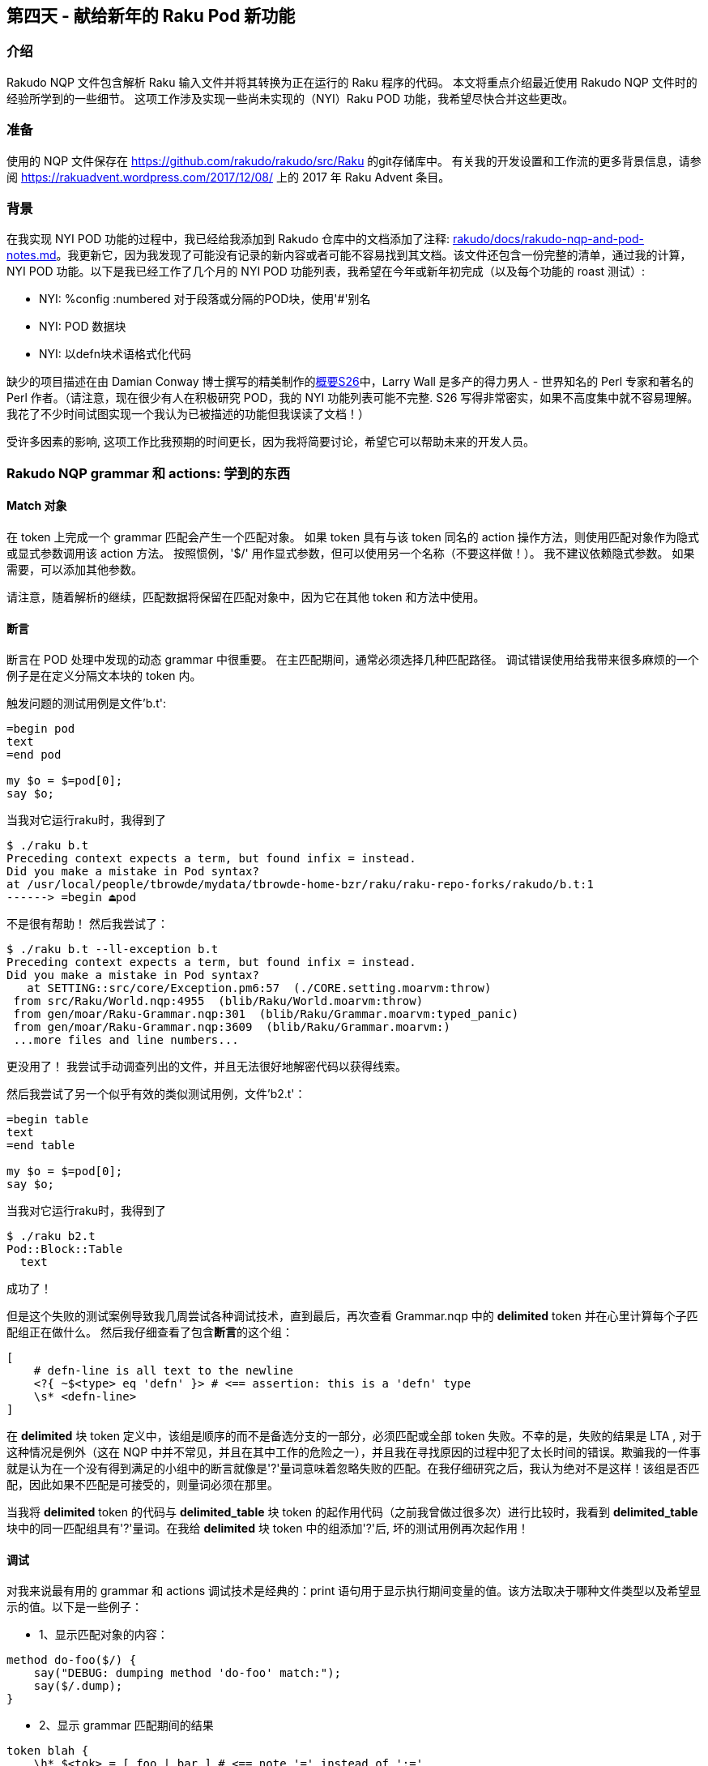 == 第四天 - 献给新年的 Raku Pod 新功能

=== 介绍

Rakudo NQP 文件包含解析 Raku 输入文件并将其转换为正在运行的 Raku 程序的代码。 本文将重点介绍最近使用 Rakudo NQP 文件时的经验所学到的一些细节。 这项工作涉及实现一些尚未实现的（NYI）Raku POD 功能，我希望尽快合并这些更改。

=== 准备

使用的 NQP 文件保存在 link:https://github.com/rakudo/rakudo/tree/master/src/Raku[https://github.com/rakudo/rakudo/src/Raku] 的git存储库中。 有关我的开发设置和工作流的更多背景信息，请参阅 link:https://rakuadvent.wordpress.com/2017/12/08/[https://rakuadvent.wordpress.com/2017/12/08/] 上的 2017 年 Raku Advent 条目。

=== 背景

在我实现 NYI POD 功能的过程中，我已经给我添加到 Rakudo 仓库中的文档添加了注释: link:https://github.com/rakudo/rakudo/blob/master/docs/rakudo-nqp-and-pod-notes.md[rakudo/docs/rakudo-nqp-and-pod-notes.md]。我更新它，因为我发现了可能没有记录的新内容或者可能不容易找到其文档。该文件还包含一份完整的清单，通过我的计算，NYI POD 功能。以下是我已经工作了几个月的 NYI POD 功能列表，我希望在今年或新年初完成（以及每个功能的 roast 测试）: 

- NYI: %config :numbered 对于段落或分隔的POD块，使用'#'别名
- NYI: POD 数据块
- NYI: 以defn块术语格式化代码

缺少的项目描述在由 Damian Conway 博士撰写的精美制作的link:https://design.raku.org/S26.html[概要S26]中，Larry Wall 是多产的得力男人 - 世界知名的 Perl 专家和著名的 Perl 作者。（请注意，现在很少有人在积极研究 POD，我的 NYI 功能列表可能不完整. S26 写得非常密实，如果不高度集中就不容易理解。我花了不少时间试图实现一个我认为已被描述的功能但我误读了文档！）

受许多因素的影响, 这项工作比我预期的时间更长，因为我将简要讨论，希望它可以帮助未来的开发人员。

=== Rakudo NQP grammar 和 actions: 学到的东西

==== Match 对象

在 token 上完成一个 grammar 匹配会产生一个匹配对象。 如果 token 具有与该 token 同名的 action 操作方法，则使用匹配对象作为隐式或显式参数调用该 action 方法。 按照惯例，'$/' 用作显式参数，但可以使用另一个名称（不要这样做！）。 我不建议依赖隐式参数。 如果需要，可以添加其他参数。

请注意，随着解析的继续，匹配数据将保留在匹配对象中，因为它在其他 token 和方法中使用。

==== 断言

断言在 POD 处理中发现的动态 grammar 中很重要。 在主匹配期间，通常必须选择几种匹配路径。 调试错误使用给我带来很多麻烦的一个例子是在定义分隔文本块的 token 内。

触发问题的测试用例是文件'b.t':

```
=begin pod
text
=end pod

my $o = $=pod[0];
say $o;
```

当我对它运行raku时，我得到了

```
$ ./raku b.t
Preceding context expects a term, but found infix = instead.
Did you make a mistake in Pod syntax?
at /usr/local/people/tbrowde/mydata/tbrowde-home-bzr/raku/raku-repo-forks/rakudo/b.t:1
------> =begin ⏏pod
```

不是很有帮助！ 然后我尝试了：

```
$ ./raku b.t --ll-exception b.t
Preceding context expects a term, but found infix = instead.
Did you make a mistake in Pod syntax?
   at SETTING::src/core/Exception.pm6:57  (./CORE.setting.moarvm:throw)
 from src/Raku/World.nqp:4955  (blib/Raku/World.moarvm:throw)
 from gen/moar/Raku-Grammar.nqp:301  (blib/Raku/Grammar.moarvm:typed_panic)
 from gen/moar/Raku-Grammar.nqp:3609  (blib/Raku/Grammar.moarvm:)
 ...more files and line numbers...
```

更没用了！ 我尝试手动调查列出的文件，并且无法很好地解密代码以获得线索。

然后我尝试了另一个似乎有效的类似测试用例，文件'b2.t'：

```
=begin table
text
=end table

my $o = $=pod[0];
say $o;
```

当我对它运行raku时，我得到了

```
$ ./raku b2.t
Pod::Block::Table
  text
```

成功了！

但是这个失败的测试案例导致我几周尝试各种调试技术，直到最后，再次查看 Grammar.nqp 中的 **delimited** token 并在心里计算每个子匹配组正在做什么。 然后我仔细查看了包含**断言**的这个组：

```raku
[
    # defn-line is all text to the newline
    <?{ ~$<type> eq 'defn' }> # <== assertion: this is a 'defn' type
    \s* <defn-line>
]
```

在 **delimited** 块 token 定义中，该组是顺序的而不是备选分支的一部分，必须匹配或全部 token 失败。不幸的是，失败的结果是 LTA , 对于这种情况是例外（这在 NQP 中并不常见，并且在其中工作的危险之一），并且我在寻找原因的过程中犯了太长时间的错误。欺骗我的一件事就是认为在一个没有得到满足的小组中的断言就像是'?'量词意味着忽略失败的匹配。在我仔细研究之后，我认为绝对不是这样！该组是否匹配，因此如果不匹配是可接受的，则量词必须在那里。

当我将 **delimited** token 的代码与 **delimited_table** 块 token 的起作用代码（之前我曾做过很多次）进行比较时，我看到 **delimited_table** 块中的同一匹配组具有'?'量词。在我给 **delimited** 块 token 中的组添加'?'后, 坏的测试用例再次起作用！

==== 调试

对我来说最有用的 grammar 和 actions 调试技术是经典的：print 语句用于显示执行期间变量的值。该方法取决于哪种文件类型以及希望显示的值。以下是一些例子：

- 1、显示匹配对象的内容：

```raku
method do-foo($/) {
    say("DEBUG: dumping method 'do-foo' match:");
    say($/.dump);
}
```

- 2、显示 grammar 匹配期间的结果

```raku
token blah {
    \h* $<tok> = [ foo | bar ] # <== note '=' instead of ':='
    { say("DEBUG: \$<tok> value: '{$<tok>}'"); }
}
```

请注意，say 语句位于由花括号定义的块内。另请注意，即使在 NQP 源文件中，grammar 中使用的匹配对象的赋值运算符（'='）也不是绑定运算符（':='）。

==== 动态变量

grammar 和 action 大量使用动态变量（带有 `*` twigil 的变量，例如 **$*IN-DEFN-BLOCK**）。当需要在解析树中深入更改变量时，它们显示了它们的多功能性，并且该值在该解析的剩余部分（调用者）和子解析操作期间保持不变。

==== make, made 和 ast

尽管在所有已发表的 Raku 书籍中都有解释，但 grammar 和 action 中使用的术语 “make”，“made” 和 “ast”一直让我很困惑。感谢 Raku 作者 **Moritz Lenz** 对 **IRC#raku-dev** 的问题的进一步解释和回答，他们更清楚了。

基本上，在 action 方法中，使用 `make` 会将当前值分配给匹配对象的 `.ast` 属性（或其别名 `.made`）和方法的名字。因此，给出以下方法：

```raku
method do-foo($/) {
    my $val = 6;
    make $val;
}
```

或可选地：

```raku
method do-foo($/) {
    $/.ast := 6;
}
```

我们以后可以用这些惯用法中的一个来获得这个值：

```raku
say("do-foo.ast = {$<do-foo>.ast}");  # output: 6
say("do-foo.ast = {$<do-foo>.made}"); # output: 6
```

选择属性名称 `.ast` 是误导性的，因为它通常是指抽象语法树（AST），但在这种情况下，它与 AST 无关（尽管它可能具有 QAST 节点或任何其他类型的 NQP 对象值）。

请注意，分配给 `.ast` 属性的任何值都可能在 grammar 或 action 的稍后阶段被覆盖或删除。

==== 推迟生成QAST节点

有时在现有 grammar 中过早生成QAST节点阻止了正确的POD功能实现。一个例子是POD块的%config部分，它具有稍后解析所需的一些值。我正在做的部分工作需要重新编写%config匹配代码，因此在父对象（通常是POD类）的所有部分都已根据需要进行计算或构建之前，不会生成QAST节点。

==== 隔离POD-only代码

当前的 grammar 和 grammar action 代码是复杂的，并且有些谜题，因为插入了块并且超过15年没有再次触及。因此，很难避免合并冲突与大而必要的变化。核心开发人员提出的一个建议是帮助将 POD 代码与其他代码分开，这就是创建一个与其他现有方言类似的单独POD方言（子语言）。我曾经认为这将是一个有用的改变，但现在，在理解了更多的代码后，创建一个单独的POD方言似乎并不是特别有利。但是，将所有 POD-only 代码移动到封闭类或 grammar 块的末尾将有助于在个人合并重叠代码时最小化版本控制意外和冲突。

因此，几个星期前我抓住机会（1）询问了几个关键开发人员，如 @lizmat 和 @jnthn，如果他们对该计划没有问题，（2）创建并测试这样的更改作为拉取请求（PR），（3）合并相当大的PR。不幸的是，这一重大变化令一些开发人员感到意外，并在 IRC#raku-dev 上引发了一些惊讶的评论和投诉！幸运的是，发布经理 @AlexDaniel 运用了他惯用的外交和 git 代码讽刺风度，因为他让人群平静下来，并演示了改变实际上只是一个简单（但很大）的代码转换。所以我即将推出的PR不应该导致合并问题，因为我所知道的其他人都不会在同一个区域工作。

您可以通过在每个文件中搜索 POD-ONLY 来查看 Grammar.nqp 和 Actions.nqp 中 POD-only 代码的起点，您会发现：

    #================================================================
    # POD-ONLY CODE HANDLERS
    #================================================================
    # move ALL Pod-only [grammar|action] objects here

=== 总结

我逐渐了解了如何改进 Rakudo Raku grammar 和实现一些 NYI POD 功能的 actions，我希望尽快交付它们。在工作期间，我从困难的方式学到了许多课程，并希望我对 POD 解析的黑暗角落有所了解。

从任何主要编码项目中拿走的最后一课：为合并提交制作，测试和提交小的（即有限的）更改！我在 POD 特征的有时弯曲的解析路径中被包裹起来，我做了太多的改变，并且不能轻易地撤消它们。我希望我不要重蹈覆辙。

我希望你和你的 Rakuish 圣诞快乐和新年快乐，并且用 Charles Dickens 的 Tiny Tim（圣诞颂歌）不朽的话来说，“上帝保佑我们，每一个人！”
